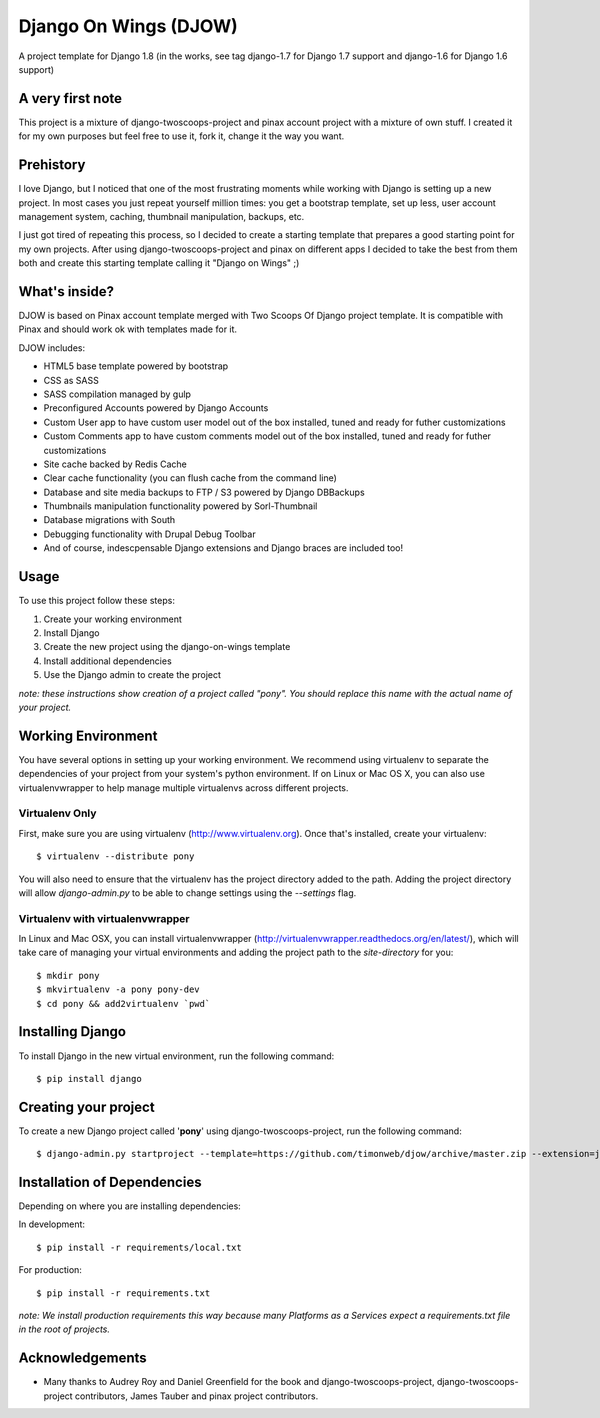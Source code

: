 ========================
Django On Wings (DJOW)
========================

A project template for Django 1.8 (in the works, see tag django-1.7 for Django 1.7 support and django-1.6 for Django 1.6 support)

A very first note
=================
This project is a mixture of django-twoscoops-project and pinax account project with a mixture of own stuff. I created it
for my own purposes but feel free to use it, fork it, change it the way you want.

Prehistory
==========
I love Django, but I noticed that one of the most frustrating moments while working with Django is setting up a new project.
In most cases you just repeat yourself million times: you get a bootstrap template, set up less, user account management system,
caching, thumbnail manipulation, backups, etc.

I just got tired of repeating this process, so I decided to create a starting template that prepares a good starting point
for my own projects. After using django-twoscoops-project and pinax on different apps I decided to take the best from them
both and create this starting template calling it "Django on Wings" ;)

What's inside?
==============
DJOW is based on Pinax account template merged with Two Scoops Of Django project template.
It is compatible with Pinax and should work ok with templates made for it.

DJOW includes:

* HTML5 base template powered by bootstrap
* CSS as SASS
* SASS compilation managed by gulp
* Preconfigured Accounts powered by Django Accounts
* Custom User app to have custom user model out of the box installed, tuned and ready for futher customizations
* Custom Comments app to have custom comments model out of the box installed, tuned and ready for futher customizations
* Site cache backed by Redis Cache
* Clear cache functionality (you can flush cache from the command line)
* Database and site media backups to FTP / S3 powered by Django DBBackups
* Thumbnails manipulation functionality powered by Sorl-Thumbnail
* Database migrations with South
* Debugging functionality with Drupal Debug Toolbar
* And of course, indescpensable Django extensions and Django braces are included too!

Usage
===================
To use this project follow these steps:

#. Create your working environment
#. Install Django
#. Create the new project using the django-on-wings template
#. Install additional dependencies
#. Use the Django admin to create the project

*note: these instructions show creation of a project called "pony".  You
should replace this name with the actual name of your project.*

Working Environment
===================

You have several options in setting up your working environment.  We recommend
using virtualenv to separate the dependencies of your project from your system's
python environment.  If on Linux or Mac OS X, you can also use virtualenvwrapper to help manage multiple virtualenvs across different projects.

Virtualenv Only
---------------

First, make sure you are using virtualenv (http://www.virtualenv.org). Once
that's installed, create your virtualenv::

    $ virtualenv --distribute pony

You will also need to ensure that the virtualenv has the project directory
added to the path. Adding the project directory will allow `django-admin.py` to
be able to change settings using the `--settings` flag.

Virtualenv with virtualenvwrapper
------------------------------------

In Linux and Mac OSX, you can install virtualenvwrapper (http://virtualenvwrapper.readthedocs.org/en/latest/),
which will take care of managing your virtual environments and adding the
project path to the `site-directory` for you::

    $ mkdir pony
    $ mkvirtualenv -a pony pony-dev
    $ cd pony && add2virtualenv `pwd`

Installing Django
=================

To install Django in the new virtual environment, run the following command::

    $ pip install django

Creating your project
=====================

To create a new Django project called '**pony**' using
django-twoscoops-project, run the following command::

    $ django-admin.py startproject --template=https://github.com/timonweb/djow/archive/master.zip --extension=json,py,rst pony_project


Installation of Dependencies
=============================

Depending on where you are installing dependencies:

In development::

    $ pip install -r requirements/local.txt

For production::

    $ pip install -r requirements.txt

*note: We install production requirements this way because many Platforms as a
Services expect a requirements.txt file in the root of projects.*

Acknowledgements
================

- Many thanks to Audrey Roy and Daniel Greenfield for the book and django-twoscoops-project, django-twoscoops-project contributors, James Tauber and pinax project contributors.